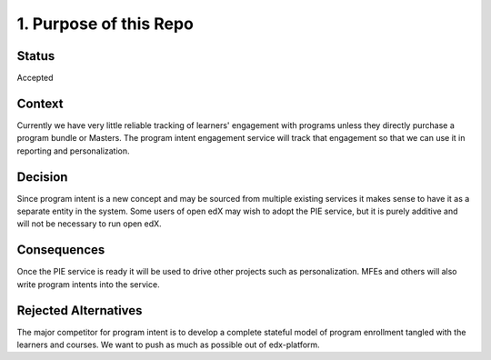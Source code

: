 1. Purpose of this Repo
=======================

Status
------

Accepted

Context
-------

Currently we have very little reliable tracking of learners' engagement with programs unless they directly purchase a program bundle or Masters. The program intent engagement service will track that engagement so that we can use it in reporting and personalization.


Decision
--------

Since program intent is a new concept and may be sourced from multiple existing services it makes sense to have it as a separate entity in the system. Some users of open edX may wish to adopt the PIE service, but it is purely additive and will not be necessary to run open edX.

Consequences
------------

Once the PIE service is ready it will be used to drive other projects such as personalization. MFEs and others will also write program intents into the service.

Rejected Alternatives
---------------------

The major competitor for program intent is to develop a complete stateful model of program enrollment tangled with the learners and courses. We want to push as much as possible out of edx-platform.
